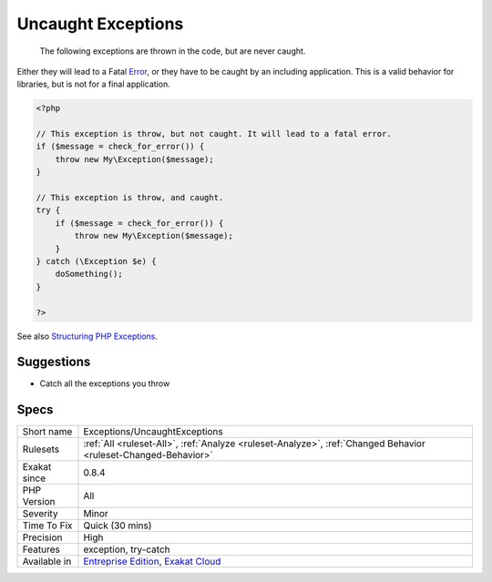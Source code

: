 .. _exceptions-uncaughtexceptions:

.. _uncaught-exceptions:

Uncaught Exceptions
+++++++++++++++++++

  The following exceptions are thrown in the code, but are never caught. 
Either they will lead to a Fatal `Error <https://www.php.net/error>`_, or they have to be caught by an including application. This is a valid behavior for libraries, but is not for a final application.

.. code-block:: php
   
   <?php
   
   // This exception is throw, but not caught. It will lead to a fatal error.
   if ($message = check_for_error()) {
       throw new My\Exception($message);
   }
   
   // This exception is throw, and caught. 
   try {
       if ($message = check_for_error()) {
           throw new My\Exception($message);
       }
   } catch (\Exception $e) {
       doSomething();
   }
   
   ?>

See also `Structuring PHP Exceptions <https://www.alainschlesser.com/structuring-php-exceptions/>`_.


Suggestions
___________

* Catch all the exceptions you throw




Specs
_____

+--------------+-------------------------------------------------------------------------------------------------------------------------+
| Short name   | Exceptions/UncaughtExceptions                                                                                           |
+--------------+-------------------------------------------------------------------------------------------------------------------------+
| Rulesets     | :ref:`All <ruleset-All>`, :ref:`Analyze <ruleset-Analyze>`, :ref:`Changed Behavior <ruleset-Changed-Behavior>`          |
+--------------+-------------------------------------------------------------------------------------------------------------------------+
| Exakat since | 0.8.4                                                                                                                   |
+--------------+-------------------------------------------------------------------------------------------------------------------------+
| PHP Version  | All                                                                                                                     |
+--------------+-------------------------------------------------------------------------------------------------------------------------+
| Severity     | Minor                                                                                                                   |
+--------------+-------------------------------------------------------------------------------------------------------------------------+
| Time To Fix  | Quick (30 mins)                                                                                                         |
+--------------+-------------------------------------------------------------------------------------------------------------------------+
| Precision    | High                                                                                                                    |
+--------------+-------------------------------------------------------------------------------------------------------------------------+
| Features     | exception, try-catch                                                                                                    |
+--------------+-------------------------------------------------------------------------------------------------------------------------+
| Available in | `Entreprise Edition <https://www.exakat.io/entreprise-edition>`_, `Exakat Cloud <https://www.exakat.io/exakat-cloud/>`_ |
+--------------+-------------------------------------------------------------------------------------------------------------------------+


